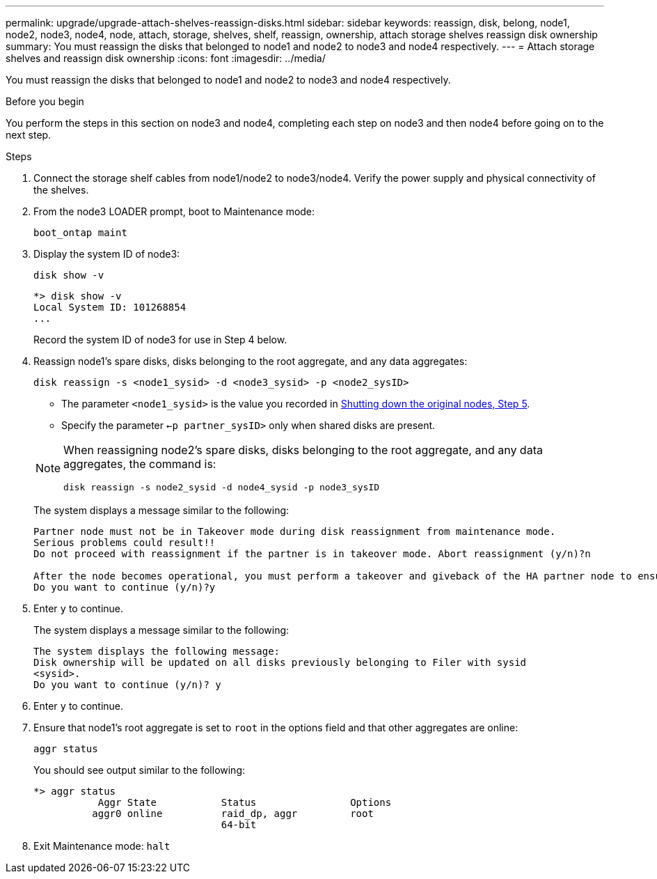 ---
permalink: upgrade/upgrade-attach-shelves-reassign-disks.html
sidebar: sidebar
keywords: reassign, disk, belong, node1, node2, node3, node4, node, attach, storage, shelves, shelf, reassign, ownership, attach storage shelves reassign disk ownership
summary: You must reassign the disks that belonged to node1 and node2 to node3 and node4 respectively.
---
= Attach storage shelves and reassign disk ownership
:icons: font
:imagesdir: ../media/

[.lead]
You must reassign the disks that belonged to node1 and node2 to node3 and node4 respectively.

.Before you begin
You perform the steps in this section on node3 and node4, completing each step on node3 and then node4 before going on to the next step.

.Steps
. Connect the storage shelf cables from node1/node2 to node3/node4. Verify the power supply and physical connectivity of the shelves.
. From the node3 LOADER prompt, boot to Maintenance mode:
+
`boot_ontap maint`
. Display the system ID of node3:
+
`disk show -v`
+
----
*> disk show -v
Local System ID: 101268854
...
----
+
Record the system ID of node3 for use in Step 4 below.

. Reassign node1's spare disks, disks belonging to the root aggregate, and any data aggregates:
+
`disk reassign -s <node1_sysid> -d <node3_sysid> -p <node2_sysID>`
+
--
** The parameter `<node1_sysid>` is the value you recorded in  link:upgrade-shutdown-remove-original-nodes.html#shutdown_node_step5[Shutting down the original nodes, Step 5].
** Specify the parameter `<-p partner_sysID>` only when shared disks are present.

[NOTE]
====
When reassigning node2's spare disks, disks belonging to the root aggregate, and any data aggregates, the command is:

`disk reassign -s node2_sysid -d node4_sysid -p node3_sysID`
====
--
+
The system displays a message similar to the following:
+
----
Partner node must not be in Takeover mode during disk reassignment from maintenance mode.
Serious problems could result!!
Do not proceed with reassignment if the partner is in takeover mode. Abort reassignment (y/n)?n

After the node becomes operational, you must perform a takeover and giveback of the HA partner node to ensure disk reassignment is successful.
Do you want to continue (y/n)?y
----
. Enter `y` to continue.
+
The system displays a message similar to the following:
+
----
The system displays the following message:
Disk ownership will be updated on all disks previously belonging to Filer with sysid
<sysid>.
Do you want to continue (y/n)? y
----

. Enter `y` to continue.
. Ensure that node1's root aggregate is set to `root` in the options field and that other aggregates are online:
+
`aggr status`
+
You should see output similar to the following:
+
----
*> aggr status
           Aggr State           Status                Options
          aggr0 online          raid_dp, aggr         root
                                64-bit
----

. Exit Maintenance mode: `halt`
